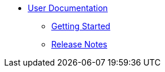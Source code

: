 * xref::index.adoc[User Documentation]

** xref::getting-started/master.adoc[Getting Started]

** xref::release-notes/master.adoc[Release Notes]
